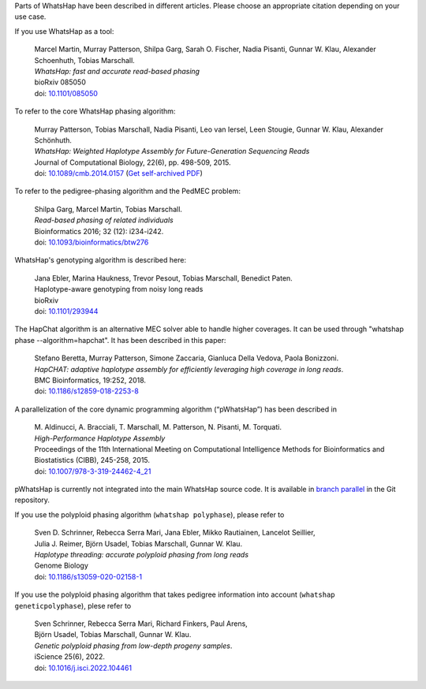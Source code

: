Parts of WhatsHap have been described in different articles. Please choose
an appropriate citation depending on your use case.

If you use WhatsHap as a tool:

    | Marcel Martin, Murray Patterson, Shilpa Garg, Sarah O. Fischer,
      Nadia Pisanti, Gunnar W. Klau, Alexander Schoenhuth, Tobias Marschall.
    | *WhatsHap: fast and accurate read-based phasing*
    | bioRxiv 085050
    | doi: `10.1101/085050 <https://doi.org/10.1101/085050>`_

To refer to the core WhatsHap phasing algorithm:

    | Murray Patterson, Tobias Marschall, Nadia Pisanti, Leo van Iersel,
      Leen Stougie, Gunnar W. Klau, Alexander Schönhuth.
    | *WhatsHap: Weighted Haplotype Assembly for Future-Generation Sequencing Reads*
    | Journal of Computational Biology, 22(6), pp. 498-509, 2015.
    | doi: `10.1089/cmb.2014.0157 <http://dx.doi.org/10.1089/cmb.2014.0157>`_
      (`Get self-archived PDF <https://bioinf.mpi-inf.mpg.de/homepage/publications.php?&account=marschal>`_)

To refer to the pedigree-phasing algorithm and the PedMEC problem:

    | Shilpa Garg, Marcel Martin, Tobias Marschall.
    | *Read-based phasing of related individuals*
    | Bioinformatics 2016; 32 (12): i234-i242.
    | doi: `10.1093/bioinformatics/btw276 <https://doi.org/10.1093/bioinformatics/btw276>`_

WhatsHap's genotyping algorithm is described here:

    | Jana Ebler, Marina Haukness, Trevor Pesout, Tobias Marschall, Benedict Paten.
    | Haplotype-aware genotyping from noisy long reads
    | bioRxiv
    | doi: `10.1101/293944 <https://doi.org/10.1101/293944>`_

The HapChat algorithm is an alternative MEC solver able to handle higher coverages. It can be used
through "whatshap phase --algorithm=hapchat". It has been described in this paper:

    | Stefano Beretta, Murray Patterson, Simone Zaccaria, Gianluca Della Vedova, Paola Bonizzoni.
    | *HapCHAT: adaptive haplotype assembly for efficiently leveraging high coverage in long reads*.
    | BMC Bioinformatics, 19:252, 2018.
    | doi: `10.1186/s12859-018-2253-8 <https://doi.org/10.1186/s12859-018-2253-8>`_
    
A parallelization of the core dynamic programming algorithm (“pWhatsHap”)
has been described in

    | M. Aldinucci, A. Bracciali, T. Marschall, M. Patterson, N. Pisanti, M. Torquati.
    | *High-Performance Haplotype Assembly*
    | Proceedings of the 11th International Meeting on Computational Intelligence
      Methods for Bioinformatics and Biostatistics (CIBB), 245-258, 2015.
    | doi: `10.1007/978-3-319-24462-4_21 <http://dx.doi.org/10.1007/978-3-319-24462-4_21>`_

pWhatsHap is currently not integrated into the main WhatsHap source code. It
is available in
`branch parallel <https://bitbucket.org/whatshap/whatshap/branch/parallel>`_
in the Git repository.

If you use the polyploid phasing algorithm (``whatshap polyphase``), please refer to

    | Sven D. Schrinner, Rebecca Serra Mari, Jana Ebler, Mikko Rautiainen, Lancelot Seillier,
    | Julia J. Reimer, Björn Usadel, Tobias Marschall, Gunnar W. Klau.
    | *Haplotype threading: accurate polyploid phasing from long reads*
    | Genome Biology
    | doi: `10.1186/s13059-020-02158-1 <https://doi.org/10.1186/s13059-020-02158-1>`_

If you use the polyploid phasing algorithm that takes pedigree information into account
(``whatshap geneticpolyphase``), plese refer to

    | Sven Schrinner, Rebecca Serra Mari, Richard Finkers, Paul Arens,
    | Björn Usadel, Tobias Marschall, Gunnar W. Klau.
    | *Genetic polyploid phasing from low-depth progeny samples*.
    | iScience 25(6), 2022.
    | doi: `10.1016/j.isci.2022.104461 <https://doi.org/10.1016/j.isci.2022.104461>`_
